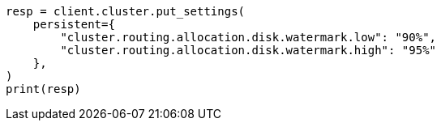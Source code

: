 // This file is autogenerated, DO NOT EDIT
// troubleshooting/common-issues/red-yellow-cluster-status.asciidoc:215

[source, python]
----
resp = client.cluster.put_settings(
    persistent={
        "cluster.routing.allocation.disk.watermark.low": "90%",
        "cluster.routing.allocation.disk.watermark.high": "95%"
    },
)
print(resp)
----
